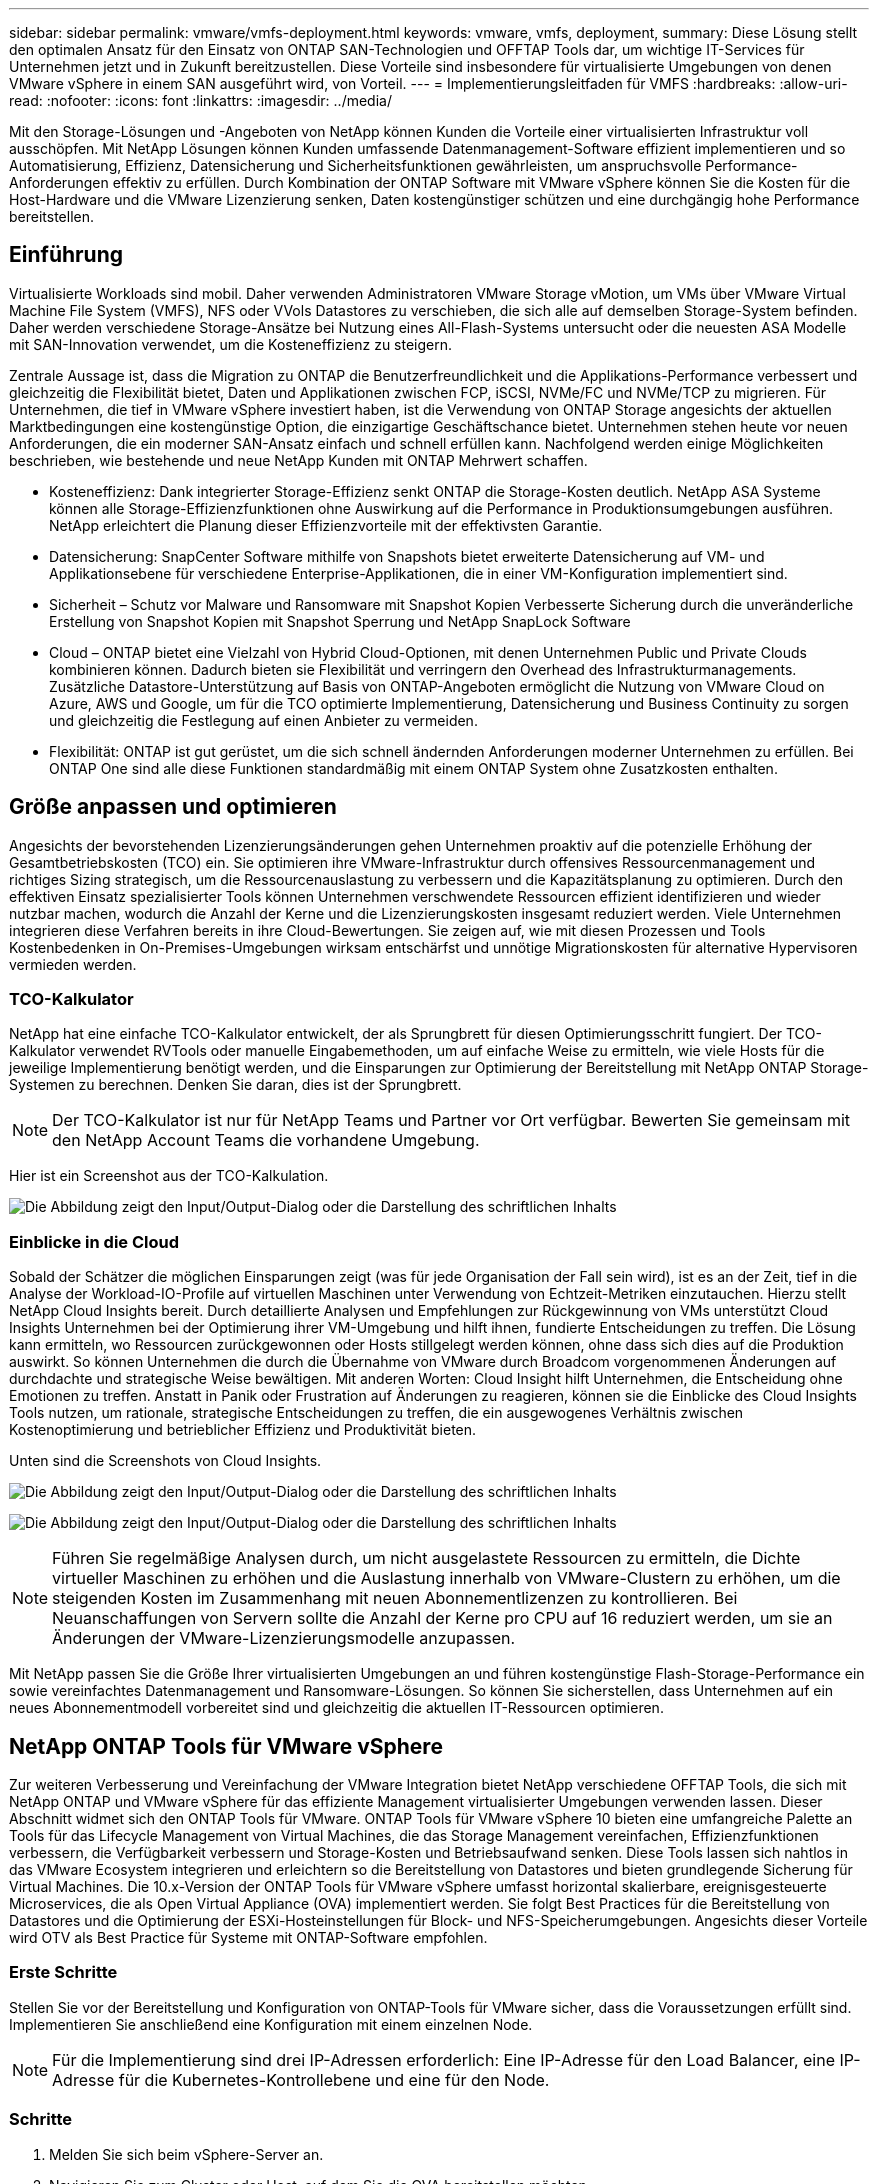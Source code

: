 ---
sidebar: sidebar 
permalink: vmware/vmfs-deployment.html 
keywords: vmware, vmfs, deployment, 
summary: Diese Lösung stellt den optimalen Ansatz für den Einsatz von ONTAP SAN-Technologien und OFFTAP Tools dar, um wichtige IT-Services für Unternehmen jetzt und in Zukunft bereitzustellen. Diese Vorteile sind insbesondere für virtualisierte Umgebungen von denen VMware vSphere in einem SAN ausgeführt wird, von Vorteil. 
---
= Implementierungsleitfaden für VMFS
:hardbreaks:
:allow-uri-read: 
:nofooter: 
:icons: font
:linkattrs: 
:imagesdir: ../media/


[role="lead"]
Mit den Storage-Lösungen und -Angeboten von NetApp können Kunden die Vorteile einer virtualisierten Infrastruktur voll ausschöpfen. Mit NetApp Lösungen können Kunden umfassende Datenmanagement-Software effizient implementieren und so Automatisierung, Effizienz, Datensicherung und Sicherheitsfunktionen gewährleisten, um anspruchsvolle Performance-Anforderungen effektiv zu erfüllen. Durch Kombination der ONTAP Software mit VMware vSphere können Sie die Kosten für die Host-Hardware und die VMware Lizenzierung senken, Daten kostengünstiger schützen und eine durchgängig hohe Performance bereitstellen.



== Einführung

Virtualisierte Workloads sind mobil. Daher verwenden Administratoren VMware Storage vMotion, um VMs über VMware Virtual Machine File System (VMFS), NFS oder VVols Datastores zu verschieben, die sich alle auf demselben Storage-System befinden. Daher werden verschiedene Storage-Ansätze bei Nutzung eines All-Flash-Systems untersucht oder die neuesten ASA Modelle mit SAN-Innovation verwendet, um die Kosteneffizienz zu steigern.

Zentrale Aussage ist, dass die Migration zu ONTAP die Benutzerfreundlichkeit und die Applikations-Performance verbessert und gleichzeitig die Flexibilität bietet, Daten und Applikationen zwischen FCP, iSCSI, NVMe/FC und NVMe/TCP zu migrieren. Für Unternehmen, die tief in VMware vSphere investiert haben, ist die Verwendung von ONTAP Storage angesichts der aktuellen Marktbedingungen eine kostengünstige Option, die einzigartige Geschäftschance bietet. Unternehmen stehen heute vor neuen Anforderungen, die ein moderner SAN-Ansatz einfach und schnell erfüllen kann. Nachfolgend werden einige Möglichkeiten beschrieben, wie bestehende und neue NetApp Kunden mit ONTAP Mehrwert schaffen.

* Kosteneffizienz: Dank integrierter Storage-Effizienz senkt ONTAP die Storage-Kosten deutlich. NetApp ASA Systeme können alle Storage-Effizienzfunktionen ohne Auswirkung auf die Performance in Produktionsumgebungen ausführen. NetApp erleichtert die Planung dieser Effizienzvorteile mit der effektivsten Garantie.
* Datensicherung: SnapCenter Software mithilfe von Snapshots bietet erweiterte Datensicherung auf VM- und Applikationsebene für verschiedene Enterprise-Applikationen, die in einer VM-Konfiguration implementiert sind.
* Sicherheit – Schutz vor Malware und Ransomware mit Snapshot Kopien Verbesserte Sicherung durch die unveränderliche Erstellung von Snapshot Kopien mit Snapshot Sperrung und NetApp SnapLock Software
* Cloud – ONTAP bietet eine Vielzahl von Hybrid Cloud-Optionen, mit denen Unternehmen Public und Private Clouds kombinieren können. Dadurch bieten sie Flexibilität und verringern den Overhead des Infrastrukturmanagements. Zusätzliche Datastore-Unterstützung auf Basis von ONTAP-Angeboten ermöglicht die Nutzung von VMware Cloud on Azure, AWS und Google, um für die TCO optimierte Implementierung, Datensicherung und Business Continuity zu sorgen und gleichzeitig die Festlegung auf einen Anbieter zu vermeiden.
* Flexibilität: ONTAP ist gut gerüstet, um die sich schnell ändernden Anforderungen moderner Unternehmen zu erfüllen. Bei ONTAP One sind alle diese Funktionen standardmäßig mit einem ONTAP System ohne Zusatzkosten enthalten.




== Größe anpassen und optimieren

Angesichts der bevorstehenden Lizenzierungsänderungen gehen Unternehmen proaktiv auf die potenzielle Erhöhung der Gesamtbetriebskosten (TCO) ein. Sie optimieren ihre VMware-Infrastruktur durch offensives Ressourcenmanagement und richtiges Sizing strategisch, um die Ressourcenauslastung zu verbessern und die Kapazitätsplanung zu optimieren. Durch den effektiven Einsatz spezialisierter Tools können Unternehmen verschwendete Ressourcen effizient identifizieren und wieder nutzbar machen, wodurch die Anzahl der Kerne und die Lizenzierungskosten insgesamt reduziert werden. Viele Unternehmen integrieren diese Verfahren bereits in ihre Cloud-Bewertungen. Sie zeigen auf, wie mit diesen Prozessen und Tools Kostenbedenken in On-Premises-Umgebungen wirksam entschärfst und unnötige Migrationskosten für alternative Hypervisoren vermieden werden.



=== TCO-Kalkulator

NetApp hat eine einfache TCO-Kalkulator entwickelt, der als Sprungbrett für diesen Optimierungsschritt fungiert. Der TCO-Kalkulator verwendet RVTools oder manuelle Eingabemethoden, um auf einfache Weise zu ermitteln, wie viele Hosts für die jeweilige Implementierung benötigt werden, und die Einsparungen zur Optimierung der Bereitstellung mit NetApp ONTAP Storage-Systemen zu berechnen. Denken Sie daran, dies ist der Sprungbrett.


NOTE: Der TCO-Kalkulator ist nur für NetApp Teams und Partner vor Ort verfügbar. Bewerten Sie gemeinsam mit den NetApp Account Teams die vorhandene Umgebung.

Hier ist ein Screenshot aus der TCO-Kalkulation.

image:vmfs-deploy-image1.png["Die Abbildung zeigt den Input/Output-Dialog oder die Darstellung des schriftlichen Inhalts"]



=== Einblicke in die Cloud

Sobald der Schätzer die möglichen Einsparungen zeigt (was für jede Organisation der Fall sein wird), ist es an der Zeit, tief in die Analyse der Workload-IO-Profile auf virtuellen Maschinen unter Verwendung von Echtzeit-Metriken einzutauchen. Hierzu stellt NetApp Cloud Insights bereit. Durch detaillierte Analysen und Empfehlungen zur Rückgewinnung von VMs unterstützt Cloud Insights Unternehmen bei der Optimierung ihrer VM-Umgebung und hilft ihnen, fundierte Entscheidungen zu treffen. Die Lösung kann ermitteln, wo Ressourcen zurückgewonnen oder Hosts stillgelegt werden können, ohne dass sich dies auf die Produktion auswirkt. So können Unternehmen die durch die Übernahme von VMware durch Broadcom vorgenommenen Änderungen auf durchdachte und strategische Weise bewältigen. Mit anderen Worten: Cloud Insight hilft Unternehmen, die Entscheidung ohne Emotionen zu treffen. Anstatt in Panik oder Frustration auf Änderungen zu reagieren, können sie die Einblicke des Cloud Insights Tools nutzen, um rationale, strategische Entscheidungen zu treffen, die ein ausgewogenes Verhältnis zwischen Kostenoptimierung und betrieblicher Effizienz und Produktivität bieten.

Unten sind die Screenshots von Cloud Insights.

image:vmfs-deploy-image2.png["Die Abbildung zeigt den Input/Output-Dialog oder die Darstellung des schriftlichen Inhalts"]

image:vmfs-deploy-image3.png["Die Abbildung zeigt den Input/Output-Dialog oder die Darstellung des schriftlichen Inhalts"]


NOTE: Führen Sie regelmäßige Analysen durch, um nicht ausgelastete Ressourcen zu ermitteln, die Dichte virtueller Maschinen zu erhöhen und die Auslastung innerhalb von VMware-Clustern zu erhöhen, um die steigenden Kosten im Zusammenhang mit neuen Abonnementlizenzen zu kontrollieren. Bei Neuanschaffungen von Servern sollte die Anzahl der Kerne pro CPU auf 16 reduziert werden, um sie an Änderungen der VMware-Lizenzierungsmodelle anzupassen.

Mit NetApp passen Sie die Größe Ihrer virtualisierten Umgebungen an und führen kostengünstige Flash-Storage-Performance ein sowie vereinfachtes Datenmanagement und Ransomware-Lösungen. So können Sie sicherstellen, dass Unternehmen auf ein neues Abonnementmodell vorbereitet sind und gleichzeitig die aktuellen IT-Ressourcen optimieren.



== NetApp ONTAP Tools für VMware vSphere

Zur weiteren Verbesserung und Vereinfachung der VMware Integration bietet NetApp verschiedene OFFTAP Tools, die sich mit NetApp ONTAP und VMware vSphere für das effiziente Management virtualisierter Umgebungen verwenden lassen. Dieser Abschnitt widmet sich den ONTAP Tools für VMware. ONTAP Tools für VMware vSphere 10 bieten eine umfangreiche Palette an Tools für das Lifecycle Management von Virtual Machines, die das Storage Management vereinfachen, Effizienzfunktionen verbessern, die Verfügbarkeit verbessern und Storage-Kosten und Betriebsaufwand senken. Diese Tools lassen sich nahtlos in das VMware Ecosystem integrieren und erleichtern so die Bereitstellung von Datastores und bieten grundlegende Sicherung für Virtual Machines. Die 10.x-Version der ONTAP Tools für VMware vSphere umfasst horizontal skalierbare, ereignisgesteuerte Microservices, die als Open Virtual Appliance (OVA) implementiert werden. Sie folgt Best Practices für die Bereitstellung von Datastores und die Optimierung der ESXi-Hosteinstellungen für Block- und NFS-Speicherumgebungen. Angesichts dieser Vorteile wird OTV als Best Practice für Systeme mit ONTAP-Software empfohlen.



=== Erste Schritte

Stellen Sie vor der Bereitstellung und Konfiguration von ONTAP-Tools für VMware sicher, dass die Voraussetzungen erfüllt sind. Implementieren Sie anschließend eine Konfiguration mit einem einzelnen Node.


NOTE: Für die Implementierung sind drei IP-Adressen erforderlich: Eine IP-Adresse für den Load Balancer, eine IP-Adresse für die Kubernetes-Kontrollebene und eine für den Node.



=== Schritte

. Melden Sie sich beim vSphere-Server an.
. Navigieren Sie zum Cluster oder Host, auf dem Sie die OVA bereitstellen möchten.
. Klicken Sie mit der rechten Maustaste auf den gewünschten Speicherort, und wählen Sie OVF-Vorlage bereitstellen.
+
.. Geben Sie die URL für die .ova-Datei ein, oder navigieren Sie zu dem Ordner, in dem die .ova-Datei gespeichert wird, und wählen Sie dann Weiter.


. Wählen Sie einen Namen, Ordner, Cluster/Host für die virtuelle Maschine aus, und wählen Sie Weiter.
. Wählen Sie im Fenster Konfiguration die Option Einfache Bereitstellung(S), Einfache Bereitstellung(M), erweiterte Bereitstellung(S) oder erweiterte Bereitstellung(M)-Konfiguration aus.
+

NOTE: Die einfache Bereitstellungsoption wird bei dieser Einführung verwendet.

+
image:vmfs-deploy-image4.png["Die Abbildung zeigt den Input/Output-Dialog oder die Darstellung des schriftlichen Inhalts"]

. Wählen Sie den Datastore für die OVA-Implementierung sowie das Quell- und Zielnetzwerk aus. Wählen Sie anschließend Weiter.
. Es ist an der Zeit, die Vorlage anzupassen > Fenster Systemkonfiguration.
+
image:vmfs-deploy-image5.png["Die Abbildung zeigt den Input/Output-Dialog oder die Darstellung des schriftlichen Inhalts"]

+
image:vmfs-deploy-image6.png["Die Abbildung zeigt den Input/Output-Dialog oder die Darstellung des schriftlichen Inhalts"]

+
image:vmfs-deploy-image7.png["Die Abbildung zeigt den Input/Output-Dialog oder die Darstellung des schriftlichen Inhalts"]



Nach der erfolgreichen Installation zeigt die Webkonsole den Status der ONTAP Tools für VMware vSphere an.

image:vmfs-deploy-image8.png["Die Abbildung zeigt den Input/Output-Dialog oder die Darstellung des schriftlichen Inhalts"]

image:vmfs-deploy-image9.png["Die Abbildung zeigt den Input/Output-Dialog oder die Darstellung des schriftlichen Inhalts"]


NOTE: Der Assistent für die Datastore-Erstellung unterstützt die Bereitstellung von VMFS, NFS und VVols Datastores.

Es ist an der Zeit, ISCSI-basierte VMFS-Datenspeicher für diese Anleitung bereitzustellen.

. Melden Sie sich mit beim vSphere-Client an https://vcenterip/ui[]
. Klicken Sie mit der rechten Maustaste auf einen Host oder einen Hostcluster oder einen Datenspeicher, und wählen Sie dann NetApp ONTAP Tools > Create Datastore aus.
+
image:vmfs-deploy-image10.png["Die Abbildung zeigt den Input/Output-Dialog oder die Darstellung des schriftlichen Inhalts"]

. Wählen Sie im Fensterbereich Typ die Option VMFS im Datenspeichertyp aus.
+
image:vmfs-deploy-image11.png["Die Abbildung zeigt den Input/Output-Dialog oder die Darstellung des schriftlichen Inhalts"]

. Geben Sie im Teilfenster Name und Protokoll den Namen, die Größe und die Protokollinformationen des Datastore ein. Wählen Sie im Bereich Erweiterte Optionen des Teilfensters den Datastore-Cluster aus, wenn Sie diesen Datastore hinzufügen möchten.
+
image:vmfs-deploy-image12.png["Die Abbildung zeigt den Input/Output-Dialog oder die Darstellung des schriftlichen Inhalts"]

. Wählen Sie im Fensterbereich Storage die Option Platform and Storage VM aus. Geben Sie im Abschnitt „Erweiterte Optionen“ des Teilfensters den Namen der benutzerdefinierten Initiatorgruppe an (optional). Sie können entweder eine vorhandene Initiatorgruppe für den Datastore auswählen oder eine neue Initiatorgruppe mit einem benutzerdefinierten Namen erstellen.
+
image:vmfs-deploy-image13.png["Die Abbildung zeigt den Input/Output-Dialog oder die Darstellung des schriftlichen Inhalts"]

. Wählen Sie im Fensterbereich Storage-Attribute aus dem Dropdown-Menü die Option Aggregat aus. Wählen Sie im Abschnitt Erweiterte Optionen die Option Speicherplatzreserve, Volume und aktivieren Sie QoS-Optionen nach Bedarf.
+
image:vmfs-deploy-image14.png["Die Abbildung zeigt den Input/Output-Dialog oder die Darstellung des schriftlichen Inhalts"]

. Überprüfen Sie die Datastore-Details im Fenster Zusammenfassung, und klicken Sie auf Fertig stellen. Der VMFS Datastore wird auf allen Hosts erstellt und gemountet.
+
image:vmfs-deploy-image15.png["Die Abbildung zeigt den Input/Output-Dialog oder die Darstellung des schriftlichen Inhalts"]



Mithilfe dieser Links erhalten Sie weitere Informationen zur Bereitstellung von vVol, FC, NVMe/TCP-Datastores.



== VAAI-Auslagerung

VAAI-Primitive werden in vSphere Routineaufgaben verwendet, wie beispielsweise das Erstellen, Klonen, Migrieren, Starten und Stoppen von VMs. Diese Vorgänge können aus Vereinfachen über den vSphere Client oder über die Befehlszeile für Skripting oder für genauere Timing ausgeführt werden. VAAI für SAN wird nativ von ESX unterstützt. VAAI ist auf unterstützten NetApp Storage-Systemen immer aktiviert und bietet nativen Support für die folgenden VAAI Operationen auf SAN-Speicher:

* Copy-Offload
* Atomic Test & Set (ATS) Verriegelung
* Schreiben Sie Gleich
* Umgang mit Bedingungen, die nicht genügend Platz bieten
* Speicherplatzrückgewinnung


image:vmfs-deploy-image16.png["Die Abbildung zeigt den Input/Output-Dialog oder die Darstellung des schriftlichen Inhalts"]


NOTE: Stellen Sie sicher, dass HardwareAcceleratedMove über die erweiterten ESX-Konfigurationsoptionen aktiviert ist.


NOTE: Stellen Sie sicher, dass die „Speicherplatzzuweisung“ auf der LUN aktiviert ist. Wenn diese Option nicht aktiviert ist, aktivieren Sie die Option und scannen Sie alle HBAs erneut.

image:vmfs-deploy-image17.png["Die Abbildung zeigt den Input/Output-Dialog oder die Darstellung des schriftlichen Inhalts"]


NOTE: Diese Werte lassen sich mit den ONTAP Tools für VMware vSphere problemlos festlegen. Wechseln Sie im Dashboard „Übersicht“ zur ESXi-Host-Compliance-Karte, und wählen Sie die Option „Empfohlene Einstellungen anwenden“. Wählen Sie im Fenster Empfohlene Host-Einstellungen anwenden die Hosts aus, und klicken Sie auf Weiter, um die von NetApp empfohlenen Host-Einstellungen anzuwenden.

image:vmfs-deploy-image18.png["Die Abbildung zeigt den Input/Output-Dialog oder die Darstellung des schriftlichen Inhalts"]

Ausführliche Anleitungen anzeigen für link:https://docs.netapp.com/us-en/ontap-apps-dbs/vmware/vmware-vsphere-settings.html["Empfohlene ESXi Host-Einstellungen und andere ONTAP Einstellungen"].



== Datensicherung

Zu den wichtigsten Vorteilen von ONTAP für vSphere gehören die effiziente Sicherung und Wiederherstellung von VMs auf VMFS Datenspeichern. Durch die Integration in vCenter bietet die NetApp SnapCenter® Software eine Vielzahl von Backup- und Recovery-Funktionen für VMs. Sie ermöglicht schnelle, platzsparende, absturzkonsistente und VM-konsistente Backup- und Restore-Prozesse für VMs, Datastores und VMDKs. Es funktioniert auch mit SnapCenter Server, um applikationsbasierte Backup- und Restore-Vorgänge in VMware Umgebungen mithilfe von applikationsspezifischen SnapCenter Plug-ins zu unterstützen. Durch die Nutzung von Snapshot Kopien können schnelle Kopien der VM oder des Datastore ohne Auswirkungen auf die Performance erstellt werden. Außerdem wird die NetApp SnapMirror®- oder NetApp SnapVault®-Technologie für langfristige externe Datensicherung verwendet.

image:vmfs-deploy-image19.png["Die Abbildung zeigt den Input/Output-Dialog oder die Darstellung des schriftlichen Inhalts"]

Der Workflow ist einfach. Fügen Sie primäre Storage-Systeme und SVMs (und sekundäre Storage-Systeme bei Bedarf für SnapMirror/SnapVault) hinzu.

Übergeordnete Schritte für Implementierung und Konfiguration:

. Laden Sie das SnapCenter für VMware Plug-in OVA herunter
. Melden Sie sich mit den vSphere Client-Anmeldeinformationen an
. Stellen Sie die OVF-Vorlage bereit, um den VMware Deploy Wizard zu starten und die Installation abzuschließen
. Um auf das Plug-in zuzugreifen, wählen Sie im Menü SnapCenter Plug-in für VMware vSphere aus
. Speicher Hinzufügen
. Backup-Richtlinien erstellen
. Erstellen von Ressourcengruppen
. Backup-Ressourcengruppen
. Stellen Sie die gesamte virtuelle Maschine oder ein bestimmtes virtuelles Laufwerk wieder her




== Einrichten des SnapCenter Plug-in für VMware für VMs

Um VMs und iSCSI-Datastores, die sie hosten, zu sichern, muss das SnapCenter Plug-in für VMware implementiert werden. Es handelt sich um einen einfachen OVF-Import.

Die Implementierung erfolgt wie folgt:

. Laden Sie die offene virtuelle Appliance (OVA) von der NetApp Support-Website herunter.
. Melden Sie sich beim vCenter an.
. Klicken Sie in vCenter mit der rechten Maustaste auf ein beliebiges Bestandsobjekt, z. B. ein Rechenzentrum, einen Ordner, ein Cluster oder einen Host, und wählen Sie OVF-Vorlage bereitstellen aus.
. Wählen Sie die richtigen Einstellungen für Storage und Netzwerk aus und passen Sie die Vorlage an, um vCenter und seine Zugangsdaten zu aktualisieren. Klicken Sie nach der Überprüfung auf Fertig stellen.
. Warten Sie, bis der OVF-Import und die Bereitstellungsaufgaben abgeschlossen sind.
. Sobald das SnapCenter Plug-in für VMware erfolgreich bereitgestellt wurde, wird es innerhalb von vCenter registriert. Das gleiche kann durch den Zugriff auf Administration > Client Plugins überprüft werden
+
image:vmfs-deploy-image20.png["Die Abbildung zeigt den Input/Output-Dialog oder die Darstellung des schriftlichen Inhalts"]

. Um auf das Plug-in zuzugreifen, navigieren Sie zum linken Seitenrand der vCenter-Webclientseite, und wählen Sie SnapCenter-Plug-in für VMware aus.
+
image:vmfs-deploy-image21.png["Die Abbildung zeigt den Input/Output-Dialog oder die Darstellung des schriftlichen Inhalts"]





== Fügen Sie Speicher hinzu, erstellen Sie Richtlinien und Ressourcengruppen



=== Storage-System hinzugefügt

Im nächsten Schritt fügen Sie das Storage-System hinzu. Der Clustermanagementendpunkt oder die SVM (Storage Virtual Machine)-Administrationsendpunkt-IP sollte als Storage-System zum Backup und zur Wiederherstellung der VMs hinzugefügt werden. Durch das Hinzufügen von Speicher kann das SnapCenter Plug-in für VMware Backup- und Restore-Vorgänge in vCenter erkennen und managen.

Der Prozess ist einfach.

. Wählen Sie in der linken Navigation das SnapCenter Plug-in für VMware aus.
. Wählen Sie Storage Systems Aus.
. Wählen Sie Hinzufügen, um die „Storage“-Details hinzuzufügen.
. Verwenden Sie als Authentifizierungsmethode Anmeldedaten, geben Sie den Benutzernamen und das zugehörige Kennwort ein, und klicken Sie dann auf Hinzufügen, um die Einstellungen zu speichern.
+
image:vmfs-deploy-image22.png["Die Abbildung zeigt den Input/Output-Dialog oder die Darstellung des schriftlichen Inhalts"]

+
image:vmfs-deploy-image23.png["Die Abbildung zeigt den Input/Output-Dialog oder die Darstellung des schriftlichen Inhalts"]





=== Backup-Richtlinie erstellen

Eine umfassende Backup-Strategie umfasst Faktoren wie wann, was zu sichern ist und wie lange Backups aufbewahrt werden müssen. Snapshots können auf stündlicher oder täglicher Basis ausgelöst werden, um ganze Datenspeicher zu sichern. Dieser Ansatz erfasst nicht nur die Datenspeicher, sondern ermöglicht auch Backup und Restore der VMs und VMDKs innerhalb dieser Datenspeicher.

Vor dem Backup der VMs und Datastores müssen eine Backup-Richtlinie und eine Ressourcengruppe erstellt werden. Eine Backup-Richtlinie schließt Einstellungen wie den Zeitplan und die Aufbewahrungsrichtlinie ein. Führen Sie die folgenden Schritte aus, um eine Sicherungsrichtlinie zu erstellen.

. Klicken Sie im linken Navigationsbereich des SnapCenter Plug-ins für VMware auf Richtlinien.
. Klicken Sie auf der Seite Richtlinien auf Erstellen, um den Assistenten zu starten.
+
image:vmfs-deploy-image24.png["Die Abbildung zeigt den Input/Output-Dialog oder die Darstellung des schriftlichen Inhalts"]

. Geben Sie auf der Seite Neue Sicherungsrichtlinie den Richtliniennamen ein.
. Geben Sie die Aufbewahrung, die Frequenzeinstellungen und die Replikation an.
+

NOTE: Um Snapshot-Kopien auf ein sekundäres Spiegelungs- oder Vault-Storage-System zu replizieren, müssen die Beziehungen vorab konfiguriert werden.

+

NOTE: Um VM-konsistente Backups zu ermöglichen, müssen VMware Tools installiert und ausgeführt werden. Wenn das Kontrollkästchen VM Consistency aktiviert ist, werden die VMs zunächst stillgelegt, dann führt VMware einen VM-konsistenten Snapshot (ohne Arbeitsspeicher) aus, und dann führt das SnapCenter Plug-in für VMware den Backup-Vorgang durch, und anschließend werden die VM-Vorgänge wieder aufgenommen.

+
image:vmfs-deploy-image25.png["Die Abbildung zeigt den Input/Output-Dialog oder die Darstellung des schriftlichen Inhalts"]

+
Nach Erstellung der Richtlinie wird im nächsten Schritt die Ressourcengruppe erstellt, die die geeigneten iSCSI-Datenspeicher und VMs definiert, die gesichert werden sollen. Nach der Erstellung der Ressourcengruppe ist es Zeit, Backups auszulösen.





=== Ressourcengruppe erstellen

Eine Ressourcengruppe ist der Container für VMs und Datastores, der gesichert werden muss. Die Ressourcen können jederzeit zu Ressourcengruppen hinzugefügt oder entfernt werden.

Führen Sie die folgenden Schritte aus, um eine Ressourcengruppe zu erstellen.

. Klicken Sie im linken Navigationsbereich des SnapCenter-Plug-ins für VMware auf Ressourcengruppen.
. Klicken Sie auf der Seite Ressourcengruppen auf Erstellen, um den Assistenten zu starten.
+
Eine weitere Option zum Erstellen von Ressourcengruppen ist die Auswahl der einzelnen VM oder des Datastores und die Erstellung einer Ressourcengruppe.

+
image:vmfs-deploy-image26.png["Die Abbildung zeigt den Input/Output-Dialog oder die Darstellung des schriftlichen Inhalts"]

. Wählen Sie auf der Seite Ressourcen den Umfang (virtuelle Maschinen oder Datastores) und das Rechenzentrum aus.
+
image:vmfs-deploy-image27.png["Die Abbildung zeigt den Input/Output-Dialog oder die Darstellung des schriftlichen Inhalts"]

. Wählen Sie auf der Seite Spanning Disks eine Option für Virtual Machines mit mehreren VMDKs über mehrere Datastores aus
. Im nächsten Schritt wird eine Sicherungsrichtlinie zugeordnet. Wählen Sie eine vorhandene Richtlinie aus, oder erstellen Sie eine neue Backup-Richtlinie.
. Konfigurieren Sie auf der Seite Zeitpläne den Backup-Zeitplan für jede ausgewählte Richtlinie.
+
image:vmfs-deploy-image28.png["Die Abbildung zeigt den Input/Output-Dialog oder die Darstellung des schriftlichen Inhalts"]

. Klicken Sie nach der Auswahl auf Fertig stellen.
+
Dadurch wird eine neue Ressourcengruppe erstellt und zur Liste der Ressourcengruppen hinzugefügt.

+
image:vmfs-deploy-image29.png["Die Abbildung zeigt den Input/Output-Dialog oder die Darstellung des schriftlichen Inhalts"]





== Sichern von Ressourcengruppen

Jetzt ist es an der Zeit, ein Backup auszulösen. Die Backup-Vorgänge werden für alle Ressourcen durchgeführt, die in einer Ressourcengruppe definiert sind. Wenn einer Ressourcengruppe eine Richtlinie angehängt und ein Zeitplan konfiguriert ist, werden die Backups automatisch gemäß dem Zeitplan durchgeführt.

. Wählen Sie im linken Navigationsbereich der vCenter Web Client-Seite SnapCenter-Plug-in für VMware > Ressourcengruppen aus, und wählen Sie dann die entsprechende Ressourcengruppe aus. Wählen Sie Jetzt ausführen, um das Ad-hoc-Backup zu starten.
+
image:vmfs-deploy-image30.png["Die Abbildung zeigt den Input/Output-Dialog oder die Darstellung des schriftlichen Inhalts"]

. Wenn für die Ressourcengruppe mehrere Richtlinien konfiguriert sind, wählen Sie im Dialogfeld Jetzt sichern die Richtlinie für den Backup-Vorgang aus.
. Wählen Sie OK, um die Sicherung zu starten.
+
image:vmfs-deploy-image31.png["Die Abbildung zeigt den Input/Output-Dialog oder die Darstellung des schriftlichen Inhalts"]

+
Überwachen Sie den Vorgangsfortschritt, indem Sie im unteren Bereich des Fensters die Option Letzte Aufgaben oder im Dashboard Job Monitor für weitere Details auswählen.





== Wiederherstellung von VMs aus Backup

Mit dem SnapCenter Plug-in für VMware können Virtual Machines (VMs) in vCenter wiederhergestellt werden. Während der Wiederherstellung einer VM kann sie auf dem ursprünglichen Datastore wiederhergestellt werden, der auf dem ursprünglichen ESXi-Host gemountet ist. Dabei wird der vorhandene Inhalt mit der ausgewählten Sicherungskopie überschrieben oder eine gelöschte/umbenannte VM kann aus einer Sicherungskopie wiederhergestellt werden (Vorgang überschreibt die Daten in den ursprünglichen virtuellen Laufwerken). Führen Sie die folgenden Schritte aus, um die Wiederherstellung durchzuführen:

. Wählen Sie in der VMware vSphere Web Client GUI in der Symbolleiste die Option Menü aus. Wählen Sie Inventar und dann Virtuelle Maschinen und Vorlagen.
. Wählen Sie in der linken Navigation die virtuelle Maschine aus, und wählen Sie dann die Registerkarte Konfigurieren und unter SnapCenter-Plug-in für VMware die Option Backups auswählen aus. Klicken Sie auf den Backupjob, von dem die VM wiederhergestellt werden muss.
+
image:vmfs-deploy-image32.png["Die Abbildung zeigt den Input/Output-Dialog oder die Darstellung des schriftlichen Inhalts"]

. Wählen Sie die VM aus, die aus dem Backup wiederhergestellt werden soll.
+
image:vmfs-deploy-image33.png["Die Abbildung zeigt den Input/Output-Dialog oder die Darstellung des schriftlichen Inhalts"]

. Wählen Sie auf der Seite Bereich auswählen im Feld Bereich Wiederherstellen die Option gesamte virtuelle Maschine aus, wählen Sie Speicherort wiederherstellen aus, und geben Sie dann die ESXi-Zielinformationen ein, auf die das Backup gemountet werden soll. Aktivieren Sie das Kontrollkästchen VM neu starten, wenn die VM nach dem Wiederherstellungsvorgang eingeschaltet werden muss.
+
image:vmfs-deploy-image34.png["Die Abbildung zeigt den Input/Output-Dialog oder die Darstellung des schriftlichen Inhalts"]

. Wählen Sie auf der Seite Speicherort auswählen den Speicherort für den primären Standort aus.
+
image:vmfs-deploy-image35.png["Die Abbildung zeigt den Input/Output-Dialog oder die Darstellung des schriftlichen Inhalts"]

. Überprüfen Sie die Seite Zusammenfassung, und wählen Sie Fertig stellen.
+
image:vmfs-deploy-image36.png["Die Abbildung zeigt den Input/Output-Dialog oder die Darstellung des schriftlichen Inhalts"]

+
Überwachen Sie den Fortschritt des Vorgangs, indem Sie am unteren Bildschirmrand die Option Letzte Aufgaben auswählen.




NOTE: Obwohl die VMs wiederhergestellt sind, werden sie nicht automatisch ihren früheren Ressourcengruppen hinzugefügt. Fügen Sie daher die wiederhergestellten VMs manuell den entsprechenden Ressourcengruppen hinzu, wenn ein Schutz dieser VMs erforderlich ist.

Was wäre, wenn die ursprüngliche VM gelöscht würde? Mit dem SnapCenter Plug-in für VMware ist die Aufgabe ganz einfach. Der Wiederherstellungsvorgang für eine gelöschte VM kann von der Datastore-Ebene aus durchgeführt werden. Wechseln Sie zu „jeweiliges Datastore“ > „Configure“ > „Backups“, wählen Sie die gelöschte VM aus und wählen Sie „Restore“ aus.

image:vmfs-deploy-image37.png["Die Abbildung zeigt den Input/Output-Dialog oder die Darstellung des schriftlichen Inhalts"]

Zusammenfassend lässt sich sagen, dass Sie beim Einsatz von ONTAP ASA Storage zur Optimierung der TCO für eine VMware Implementierung das SnapCenter Plug-in für VMware als einfache und effiziente Methode für Backups von VMs verwenden. Sie ermöglicht es, VMs nahtlos und schnell zu sichern und wiederherzustellen, da Snapshot-Backups in nur wenigen Sekunden abgeschlossen sind.

Sehen Sie sich dies link:../ehc/bxp-scv-hybrid-solution.html#restoring-virtual-machines-in-the-case-of-data-loss["Lösungsleitfaden"] an und link:https://docs.netapp.com/us-en/sc-plugin-vmware-vsphere/scpivs44_get_started_overview.html["Produktdokumentation"]erfahren Sie mehr über SnapCenter Konfigurationen, Backups und Restores vom primären oder sekundären Storage-System oder sogar von Backups, die auf Objekt-Storage zur langfristigen Aufbewahrung gespeichert sind.

Um Storage-Kosten zu senken, kann FabricPool Volume Tiering aktiviert werden, um Daten für Snapshot Kopien automatisch auf eine kostengünstigere Storage Tier zu verschieben. Snapshot-Kopien nutzen in der Regel mehr als 10 % des zugewiesenen Storage. Obwohl sie für Datensicherung und Disaster Recovery wichtig sind, werden diese zeitpunktgenauen Kopien nur selten verwendet und können keinen effizienten High-Performance Storage verwenden. Durch die „nur Snapshots“-Richtlinie für FabricPool wird auf einfache Weise Speicherplatz auf hochperformantem Storage freigesetzt. Wenn diese Richtlinie aktiviert ist, werden inaktive Blöcke von Snapshot-Kopien des Volume, die nicht vom aktiven Filesystem verwendet werden, in die Objektebene verschoben. Nach dem Lesen wird die Snapshot-Kopie auf die lokale Tier verschoben, um eine VM oder einen gesamten Datastore wiederherzustellen. Diese Objekt-Tier kann in Form einer Private Cloud (z. B. NetApp StorageGRID) oder einer Public Cloud (z. B. AWS oder Azure) vorliegen.

image:vmfs-deploy-image38.png["Die Abbildung zeigt den Input/Output-Dialog oder die Darstellung des schriftlichen Inhalts"]

Ausführliche Anleitungen anzeigen für link:https://docs.netapp.com/us-en/ontap-apps-dbs/vmware/vmware-vsphere-overview.html["VMware vSphere mit ONTAP –"].



== Schutz Vor Ransomware

Eine der effektivsten Methoden zum Schutz vor Ransomware-Angriffen ist die Implementierung mehrschichtiger Sicherheitsmaßnahmen. Jede virtuelle Maschine auf einem Datastore hostet ein Standard-Betriebssystem. Stellen Sie sicher, dass die Produktsuiten für Anti-Malware-Produkte von Unternehmensservern installiert und regelmäßig aktualisiert werden, was ein wesentlicher Bestandteil einer mehrschichtigen Ransomware-Schutzstrategie ist. Gleichzeitig können Sie mit der NetApp Snapshot Technologie eine Datensicherung implementieren, um nach einem Ransomware-Angriff eine schnelle und zuverlässige Recovery zu gewährleisten.

Ransomware-Angriffe zielen zunehmend auf Backups und Wiederherstellungspunkte von Snapshots ab, indem sie sie zu löschen versuchen, bevor sie Dateien verschlüsseln. Mit ONTAP lässt sich dies jedoch verhindern, indem manipulationssichere Snapshots auf primären oder sekundären Systemen mit link:https://docs.netapp.com/us-en/ontap/snaplock/snapshot-lock-concept.html["NetApp Snapshot™ Sperren von Kopien"] in ONTAP erstellt werden. Diese Snapshot Kopien können von Angreifern oder betrügerischen Administratoren nicht gelöscht oder geändert werden. Die Kopien sind also auch nach einem Angriff verfügbar. Sie können Virtual Machine-Daten in Sekundenschnelle wiederherstellen und so die Ausfallzeiten Ihres Unternehmens minimieren. Zudem haben Sie die Flexibilität, den für Ihr Unternehmen passenden Snapshot-Zeitplan und die Sperrdauer auszuwählen.

image:vmfs-deploy-image39.png["Die Abbildung zeigt den Input/Output-Dialog oder die Darstellung des schriftlichen Inhalts"]

Es besteht auch eine native integrierte ONTAP-Lösung zum Schutz vor dem unbefugten Löschen von Backup-Snapshot-Kopien. Sie wird als Multiadmin-Verifizierung oder MAV bezeichnet, die in ONTAP 9.11.1 und höher verfügbar ist. Der ideale Ansatz ist die Verwendung von Abfragen für MAV-spezifische Operationen.

Weitere Informationen zum MAV und zur Konfiguration der Schutzfunktionen finden Sie im link:https://docs.netapp.com/us-en/ontap/multi-admin-verify/index.html#how-multi-admin-approval-works["Übersicht über die Verifizierung mit mehreren Administratoren"].



== Migration

Viele IT-Abteilungen setzen im Zuge einer Transformationsphase auf den Hybrid-Cloud-First-Ansatz. Die Kunden bewerten ihre aktuelle IT-Infrastruktur und verschieben ihre Workloads auf der Grundlage dieser Bewertung und Analyse in die Cloud. Die Gründe für die Migration zur Cloud sind unterschiedlich. Es können Faktoren wie Elastizität und Burst-Kapazität, Datacenter-Ausstieg, Datacenter-Konsolidierung, Szenarien, Auslaufen des Lebenszyklus, Fusionen, Übernahmen und vieles mehr sein. Das Migrationsdenken jedes Unternehmens hängt von seinen spezifischen geschäftlichen Prioritäten ab, wobei die Kostenoptimierung die höchste Priorität hat. Die Auswahl des richtigen Cloud-Storage ist für den Wechsel zur Hybrid Cloud von entscheidender Bedeutung, da dadurch das Potenzial der Cloud-Implementierung und Flexibilität ausgeschöpft wird.

Durch die Integration in 1P-Services, die von NetApp bei jedem Hyperscaler unterstützt werden, können Unternehmen eine auf vSphere basierende Cloud-Lösung mit einem einfachen Migrationsansatz realisieren – ohne erneute Plattform, ohne IP-Änderungen oder ohne Änderungen an der Architektur. Zudem ermöglicht diese Optimierung eine Skalierung des Storage-Platzbedarfs, während die Host-Anzahl auf die geringste Menge in vSphere beschränkt wird, jedoch keine Änderung der Storage-Hierarchie, der Sicherheit oder der verfügbaren Dateien vorgenommen werden muss.

* Ausführliche Anleitungen anzeigen für link:../ehc/aws-migrate-vmware-hcx.html["Migrieren Sie Workloads zu FSX für ONTAP-Datastore"].
* Ausführliche Anleitungen anzeigen für link:../ehc/azure-migrate-vmware-hcx.html["Migrieren Sie Workloads in den Azure NetApp Files Datastore"].
* Ausführliche Anleitungen anzeigen für link:../ehc/gcp-migrate-vmware-hcx.html["Migrieren Sie Workloads in den Google Cloud NetApp Volumes Datastore"].




== Disaster Recovery



=== Disaster Recovery zwischen lokalen Standorten

Weitere Informationen finden Sie unter link:../ehc/dr-draas-vmfs.html["DR, die BlueXP  DRaaS für VMFS-Datastores verwendet"]



=== Disaster Recovery zwischen On-Premises-Lösung und VMware Cloud in jedem Hyperscaler

Für Kunden, die VMware Cloud bei jedem Hyperscaler als Disaster-Recovery-Ziel verwenden möchten, können Datastores mit ONTAP Storage-Unterstützung (Azure NetApp Files, FSX für ONTAP, Google Cloud NetApp Volumes) verwendet werden, um Daten aus der On-Premises-Umgebung mit einer validierten Drittanbieterlösung zu replizieren, die eine VM-Replizierungsfunktion bietet. Durch das Hinzufügen von Datastores, die über ONTAP Storage bereitgestellt werden, wird eine kostenoptimierte Disaster Recovery auf dem Ziel mit einer geringeren Anzahl an ESXi Hosts ermöglicht. Auf diese Weise können sekundäre Standorte in der On-Premises-Umgebung außer Betrieb gesetzt werden und dadurch erhebliche Kosteneinsparungen erzielt werden.

* Ausführliche Anleitungen anzeigen für link:../ehc/veeam-fsxn-dr-to-vmc.html["Disaster Recovery zu FSX für ONTAP Datastore"].
* Ausführliche Anleitungen anzeigen für link:../ehc/azure-native-dr-jetstream.html["Disaster Recovery für Azure NetApp Files Datastore"].
* Ausführliche Anleitungen anzeigen für link:../ehc/gcp-app-dr-sc-cvs-veeam.html["Disaster Recovery für Google Cloud NetApp Volumes Datastore"].




== Schlussfolgerung

Diese Lösung stellt den optimalen Ansatz für den Einsatz von ONTAP SAN-Technologien und OFFTAP Tools dar, um wichtige IT-Services für Unternehmen jetzt und in Zukunft bereitzustellen. Diese Vorteile sind insbesondere für virtualisierte Umgebungen von denen VMware vSphere in einem SAN ausgeführt wird, von Vorteil. Mit der Flexibilität und Skalierbarkeit der NetApp Storage-Systeme schaffen Unternehmen die Grundlage für die Aktualisierung und Anpassung ihrer Infrastruktur, damit sie den sich ändernden geschäftlichen Anforderungen über die Zeit gerecht werden können. Das System ist für aktuelle Workloads gerüstet und steigert die Infrastruktureffizienz, senkt die Betriebskosten und bereitet sich auf zukünftige Workloads vor.
